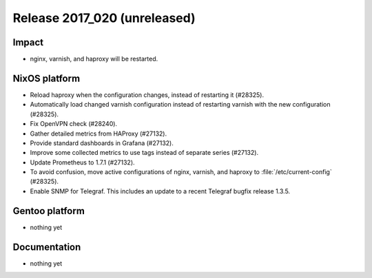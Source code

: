 .. XXX update on release :Publish Date: YYYY-MM-DD

Release 2017_020 (unreleased)
-----------------------------

Impact
^^^^^^

* nginx, varnish, and haproxy will be restarted.


NixOS platform
^^^^^^^^^^^^^^

* Reload haproxy when the configuration changes, instead of restarting it
  (#28325).
* Automatically load changed varnish configuration instead of restarting varnish
  with the new configuration (#28325).
* Fix OpenVPN check (#28240).
* Gather detailed metrics from HAProxy (#27132).
* Provide standard dashboards in Grafana (#27132).
* Improve some collected metrics to use tags instead of separate series
  (#27132).
* Update Prometheus to 1.7.1 (#27132).
* To avoid confusion, move active configurations of nginx, varnish, and haproxy
  to :file:`/etc/current-config` (#28325).
* Enable SNMP for Telegraf. This includes an update to a recent Telegraf bugfix
  release 1.3.5.

Gentoo platform
^^^^^^^^^^^^^^^

* nothing yet


Documentation
^^^^^^^^^^^^^

* nothing yet


.. vim: set spell spelllang=en:
